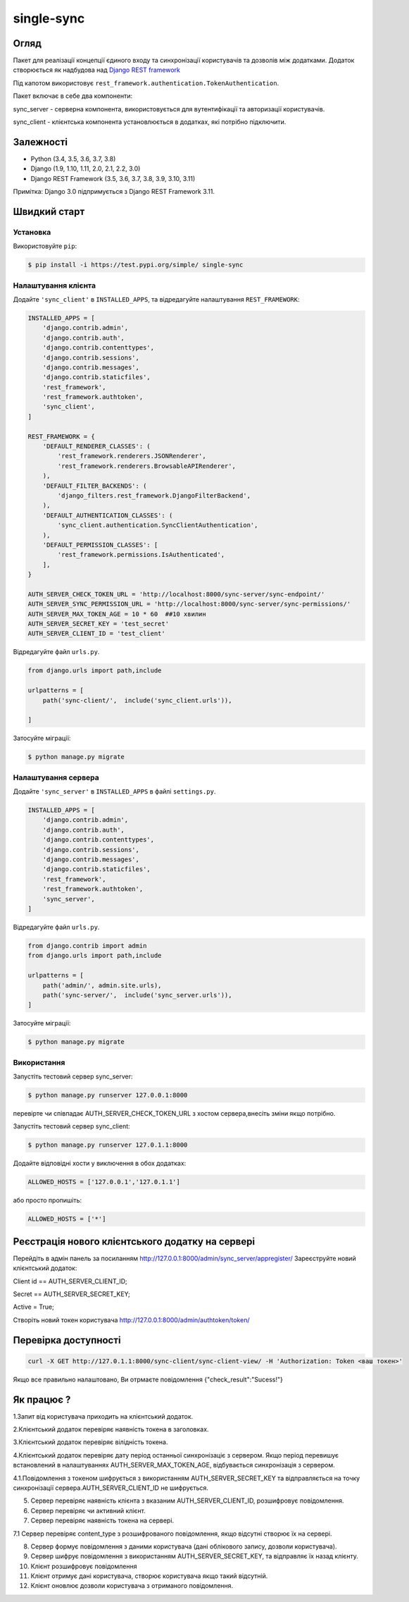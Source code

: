 single-sync
================================

|build-status-image| |codecov-image| |documentation-status-image| |pypi-version| |py-versions|

Огляд
-----
Пакет для реалізації концепції єдиного входу та синхронізації  користувачів та дозволів між додатками.
Додаток створюється як надбудова над  `Django REST framework <https://www.django-rest-framework.org>`_

Під капотом використовує  ``rest_framework.authentication.TokenAuthentication``.

Пакет включає в себе два компоненти:

sync_server - серверна компонента, використовується для вутентифікації та авторизації користувачів.

sync_client - клієнтська компонента установлюється в додатках, які потрібно підключити.

Залежності
----------

-  Python (3.4, 3.5, 3.6, 3.7, 3.8)
-  Django (1.9, 1.10, 1.11, 2.0, 2.1, 2.2, 3.0)
-  Django REST Framework (3.5, 3.6, 3.7, 3.8, 3.9, 3.10, 3.11)

Примітка: Django 3.0 підпримується з Django REST Framework 3.11.

Швидкий старт
-------------

Установка
~~~~~~~~~

Використовуйте ``pip``:

.. code:: bash

    $ pip install -i https://test.pypi.org/simple/ single-sync

Налаштування клієнта
~~~~~~~~~~~~~~~~~~~~

Додайте  ``'sync_client'`` в  ``INSTALLED_APPS``, та відредагуйте налаштування ``REST_FRAMEWORK``:

.. code:: python

    INSTALLED_APPS = [
        'django.contrib.admin',
        'django.contrib.auth',
        'django.contrib.contenttypes',
        'django.contrib.sessions',
        'django.contrib.messages',
        'django.contrib.staticfiles',
        'rest_framework',
        'rest_framework.authtoken',
        'sync_client',
    ]

    REST_FRAMEWORK = {
        'DEFAULT_RENDERER_CLASSES': (
            'rest_framework.renderers.JSONRenderer',
            'rest_framework.renderers.BrowsableAPIRenderer',
        ),
        'DEFAULT_FILTER_BACKENDS': (
            'django_filters.rest_framework.DjangoFilterBackend',
        ),
        'DEFAULT_AUTHENTICATION_CLASSES': (
            'sync_client.authentication.SyncClientAuthentication',
        ),
        'DEFAULT_PERMISSION_CLASSES': [
            'rest_framework.permissions.IsAuthenticated',
        ],
    }

    AUTH_SERVER_CHECK_TOKEN_URL = 'http://localhost:8000/sync-server/sync-endpoint/'
    AUTH_SERVER_SYNC_PERMISSION_URL = 'http://localhost:8000/sync-server/sync-permissions/'
    AUTH_SERVER_MAX_TOKEN_AGE = 10 * 60  ##10 хвилин
    AUTH_SERVER_SECRET_KEY = 'test_secret'
    AUTH_SERVER_CLIENT_ID = 'test_client'

Відредагуйте  файл ``urls.py``.

.. code:: python

    from django.urls import path,include

    urlpatterns = [
        path('sync-client/',  include('sync_client.urls')),

    ]

Затосуйте міграції:

.. code:: bash

    $ python manage.py migrate

Налаштування сервера
~~~~~~~~~~~~~~~~~~~~

Додайте  ``'sync_server'`` в ``INSTALLED_APPS``  в файлі ``settings.py``.

.. code:: python

    INSTALLED_APPS = [
        'django.contrib.admin',
        'django.contrib.auth',
        'django.contrib.contenttypes',
        'django.contrib.sessions',
        'django.contrib.messages',
        'django.contrib.staticfiles',
        'rest_framework',
        'rest_framework.authtoken',
        'sync_server',
    ]

Відредагуйте  файл ``urls.py``.

.. code:: python

    from django.contrib import admin
    from django.urls import path,include

    urlpatterns = [
        path('admin/', admin.site.urls),
        path('sync-server/',  include('sync_server.urls')),
    ]

Затосуйте міграції:

.. code:: bash

    $ python manage.py migrate


Використання
~~~~~~~~~~~~

Запустіть тестовий сервер sync_server:

.. code:: bash

    $ python manage.py runserver 127.0.0.1:8000

перевірте чи співпадає AUTH_SERVER_CHECK_TOKEN_URL з хостом сервера,внесіть зміни  якщо потрібно.

Запустіть тестовий сервер sync_client:

.. code:: bash

    $ python manage.py runserver 127.0.1.1:8000

Додайте відповідні хости у виключення в обох додатках:

.. code:: python

    ALLOWED_HOSTS = ['127.0.0.1','127.0.1.1']

або просто пропишіть:

.. code:: python

    ALLOWED_HOSTS = ['*']


Реєстрація нового клієнтського додатку на сервері
-------------------------------------------------

Перейдіть в адмін панель за посиланням http://127.0.0.1:8000/admin/sync_server/appregister/
Зареєструйте новий клієнтський додаток:

Client id == AUTH_SERVER_CLIENT_ID;

Secret == AUTH_SERVER_SECRET_KEY;

Active = True;

Створіть новий токен користувача http://127.0.0.1:8000/admin/authtoken/token/

Перевірка доступності
-------------------------------------------------

.. code:: bash

    curl -X GET http://127.0.1.1:8000/sync-client/sync-client-view/ -H 'Authorization: Token <ваш токен>'

Якщо все правильно налаштовано, Ви отрмаєте повідомлення {"check_result":"Sucess!"}


Як працює ?
-------------------------------------------------

1.Запит від користувача приходить на клієнтський додаток.

2.Клієнтський додаток перевіряє наявність токена в заголовках.

3.Клієнтський додаток перевіряє вілідність токена.

4.Клієнтський додаток перевіряє дату період останньої синхронізаціє з сервером. Якщо період перевишує встановлений в налаштуваннях AUTH_SERVER_MAX_TOKEN_AGE, відбувається синхронізація з сервером.

4.1.Повідомлення  з токеном шифрується з використанням AUTH_SERVER_SECRET_KEY та відправляється на точку синхронізації сервера.AUTH_SERVER_CLIENT_ID  не шифрується.

5. Сервер перевіряє наявність клієнта з вказаним AUTH_SERVER_CLIENT_ID, розшифровує повідомлення.

6. Сервер перевіряє чи активний клієнт.

7. Сервер перевіряє наявність токена на сервері.

7.1 Сервер перевіряє content_type з розшифрованого повідомлення, якщо відсутні створює їх на сервері.

8. Сервер формує повідомлення з даними користувача (дані облікового запису, дозволи користувача).

9. Сервер шифрує повідомлення з використанням AUTH_SERVER_SECRET_KEY, та відправляє їх назад клієнту.

10. Клієнт розшифровує повідомлення

11. Клієнт отримує дані користувача, створює користувача якщо такий відсутній.

12. Клієнт оновлює дозволи користувача з отриманого повідомлення.





.. _tox: http://tox.readthedocs.org/en/latest/

.. |build-status-image| image:: https://secure.travis-ci.org/izimobil/django-rest-framework-datatables.svg?branch=master
   :target: http://travis-ci.org/izimobil/django-rest-framework-datatables?branch=master
   :alt: Travis build

.. |codecov-image| image:: https://codecov.io/gh/izimobil/django-rest-framework-datatables/branch/master/graph/badge.svg
  :target: https://codecov.io/gh/izimobil/django-rest-framework-datatables

.. |pypi-version| image:: https://img.shields.io/pypi/v/djangorestframework-datatables.svg
   :target: https://pypi.python.org/pypi/djangorestframework-datatables
   :alt: Pypi version

.. |documentation-status-image| image:: https://readthedocs.org/projects/django-rest-framework-datatables/badge/?version=latest
   :target: http://django-rest-framework-datatables.readthedocs.io/en/latest/?badge=latest
   :alt: Documentation Status

.. |py-versions| image:: https://img.shields.io/pypi/pyversions/djangorestframework-datatables.svg
   :target: https://img.shields.io/pypi/pyversions/djangorestframework-datatables.svg
   :alt: Python versions

.. |dj-versions| image:: https://img.shields.io/pypi/djversions/djangorestframework-datatables.svg
   :target: https://img.shields.io/pypi/djversions/djangorestframework-datatables.svg
   :alt: Django versions